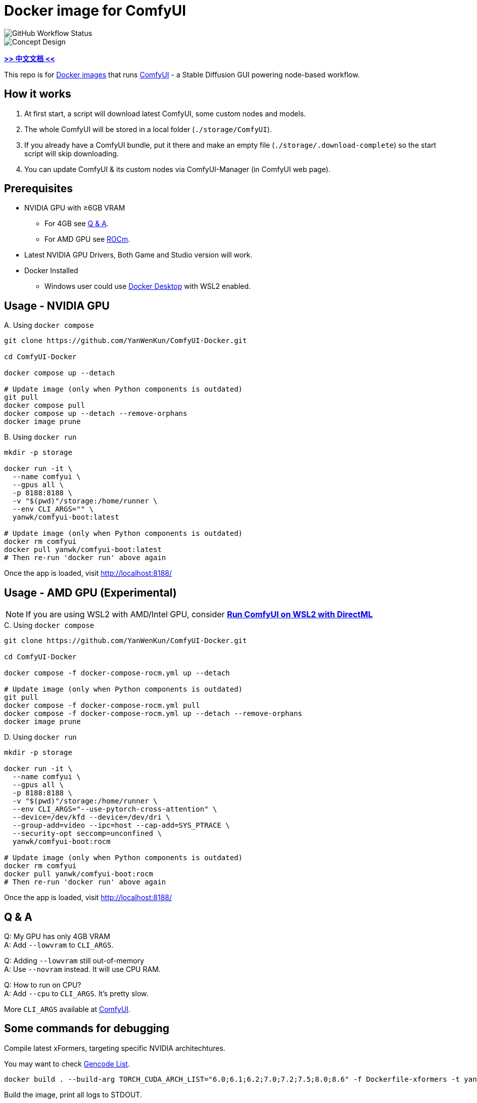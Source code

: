 # Docker image for ComfyUI

image::https://github.com/YanWenKun/ComfyUI-Docker/actions/workflows/build-regular.yml/badge.svg["GitHub Workflow Status"]

image::docs/chart-concept.svg["Concept Design"]

*link:README.zh.adoc[>> 中文文档 <<]*

This repo is for 
https://hub.docker.com/r/yanwk/comfyui-boot[Docker images] 
that runs 
https://github.com/comfyanonymous/ComfyUI[ComfyUI] - 
a Stable Diffusion GUI powering node-based workflow.


## How it works

1. At first start, a script will download latest ComfyUI, some custom nodes and models.
2. The whole ComfyUI will be stored in a local folder (`./storage/ComfyUI`).
3. If you already have a ComfyUI bundle, put it there and make an empty file (`./storage/.download-complete`) so the start script will skip downloading.
4. You can update ComfyUI & its custom nodes via ComfyUI-Manager (in ComfyUI web page).


## Prerequisites

* NVIDIA GPU with ≥6GB VRAM
** For 4GB see <<q-n-a, Q & A>>.
** For AMD GPU see <<rocm, ROCm>>.

* Latest NVIDIA GPU Drivers, Both Game and Studio version will work.

* Docker Installed
** Windows user could use https://www.docker.com/products/docker-desktop/[Docker Desktop] with WSL2 enabled.


## Usage - NVIDIA GPU

.A. Using `docker compose`
[source,sh]
----
git clone https://github.com/YanWenKun/ComfyUI-Docker.git

cd ComfyUI-Docker

docker compose up --detach

# Update image (only when Python components is outdated)
git pull
docker compose pull
docker compose up --detach --remove-orphans
docker image prune
----

.B. Using `docker run`
[source,sh]
----
mkdir -p storage

docker run -it \
  --name comfyui \
  --gpus all \
  -p 8188:8188 \
  -v "$(pwd)"/storage:/home/runner \
  --env CLI_ARGS="" \
  yanwk/comfyui-boot:latest

# Update image (only when Python components is outdated)
docker rm comfyui
docker pull yanwk/comfyui-boot:latest
# Then re-run 'docker run' above again
----

Once the app is loaded, visit http://localhost:8188/


[[rocm]]
## Usage - AMD GPU (Experimental)

NOTE: If you are using WSL2 with AMD/Intel GPU, consider *link:docs/wsl-directml.adoc[Run ComfyUI on WSL2 with DirectML]*

.C. Using `docker compose`
[source,sh]
----
git clone https://github.com/YanWenKun/ComfyUI-Docker.git

cd ComfyUI-Docker

docker compose -f docker-compose-rocm.yml up --detach

# Update image (only when Python components is outdated)
git pull
docker compose -f docker-compose-rocm.yml pull
docker compose -f docker-compose-rocm.yml up --detach --remove-orphans
docker image prune
----

.D. Using `docker run`
[source,sh]
----
mkdir -p storage

docker run -it \
  --name comfyui \
  --gpus all \
  -p 8188:8188 \
  -v "$(pwd)"/storage:/home/runner \
  --env CLI_ARGS="--use-pytorch-cross-attention" \
  --device=/dev/kfd --device=/dev/dri \
  --group-add=video --ipc=host --cap-add=SYS_PTRACE \
  --security-opt seccomp=unconfined \
  yanwk/comfyui-boot:rocm

# Update image (only when Python components is outdated)
docker rm comfyui
docker pull yanwk/comfyui-boot:rocm
# Then re-run 'docker run' above again
----

Once the app is loaded, visit http://localhost:8188/


[[q-n-a]]
## Q & A

Q: My GPU has only 4GB VRAM +
A: Add `--lowvram` to `CLI_ARGS`.

Q: Adding `--lowvram` still out-of-memory +
A: Use `--novram` instead. It will use CPU RAM.

Q: How to run on CPU? +
A: Add `--cpu` to `CLI_ARGS`. It's pretty slow.

More `CLI_ARGS` available at 
https://github.com/comfyanonymous/ComfyUI/blob/master/comfy/cli_args.py[ComfyUI].


## Some commands for debugging

.Compile latest xFormers, targeting specific NVIDIA architechtures.
You may want to check https://arnon.dk/matching-sm-architectures-arch-and-gencode-for-various-nvidia-cards/[Gencode List].
[source,sh]
----
docker build . --build-arg TORCH_CUDA_ARCH_LIST="6.0;6.1;6.2;7.0;7.2;7.5;8.0;8.6" -f Dockerfile-xformers -t yanwk/comfyui-boot:xformers
----

.Build the image, print all logs to STDOUT.
[source,sh]
----
docker build . --progress=plain -f Dockerfile -t yanwk/comfyui-boot:latest
----

.Run a one-time container
[source,sh]
----
docker run -it --rm --gpus all -p 8188:8188 \
  -v "$(pwd)"/storage:/home/runner \
  --env CLI_ARGS="" \
  yanwk/comfyui-boot:latest
----

.Run into a root bash
[source,sh]
----
docker run -it --rm --gpus all \
  -v "$(pwd)"/storage:/home/runner \
  -p 8188:8188 \
  -e CLI_ARGS="" \
  --user root \
  yanwk/comfyui-boot:latest /bin/bash
----


## License

link:LICENSE[Mulan Public License，Version 2]

This open source license is written and valid both in Chinese and English, how good is that!
